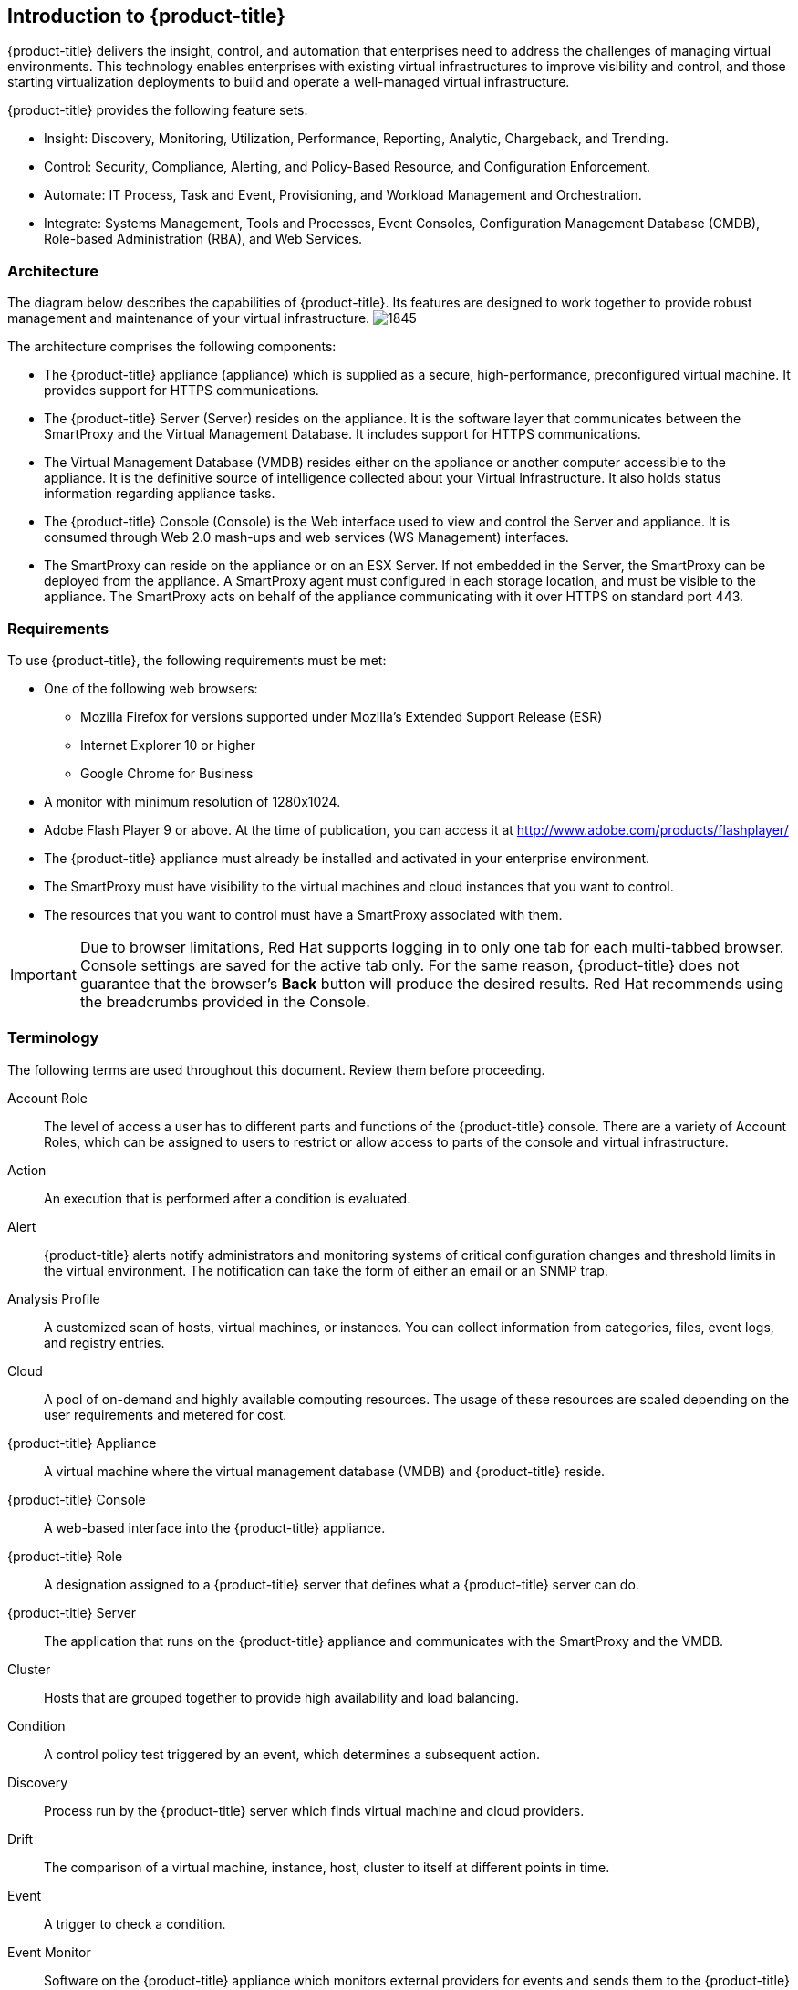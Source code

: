 [[introduction]]
== Introduction to {product-title}

{product-title} delivers the insight, control, and automation that enterprises need to address the challenges of managing virtual environments.
This technology enables enterprises with existing virtual infrastructures to improve visibility and control, and those starting virtualization deployments to build and operate a well-managed virtual infrastructure.

{product-title} provides the following feature sets:

* Insight: Discovery, Monitoring, Utilization, Performance, Reporting, Analytic, Chargeback, and Trending.
* Control: Security, Compliance, Alerting, and Policy-Based Resource, and Configuration Enforcement.
* Automate: IT Process, Task and Event, Provisioning, and Workload Management and Orchestration.
* Integrate: Systems Management, Tools and Processes, Event Consoles, Configuration Management Database (CMDB), Role-based Administration (RBA), and Web Services.

=== Architecture

The diagram below describes the capabilities of {product-title}. Its features are designed to work together to provide robust management and maintenance of your virtual infrastructure.
image:1845.png[]

The architecture comprises the following components:

* The {product-title} appliance (appliance) which is supplied as a secure, high-performance, preconfigured virtual machine. It provides support for HTTPS communications.
* The {product-title} Server (Server) resides on the appliance. It is the software layer that communicates between the SmartProxy and the Virtual Management Database.
It includes support for HTTPS communications.
* The Virtual Management Database (VMDB) resides either on the appliance or another computer accessible to the appliance.
It is the definitive source of intelligence collected about your Virtual Infrastructure. It also holds status information regarding appliance tasks.
* The {product-title} Console (Console) is the Web interface used to view and control the Server and appliance.
It is consumed through Web 2.0 mash-ups and web services (WS Management) interfaces.
* The SmartProxy can reside on the appliance or on an ESX Server. If not embedded in the Server, the SmartProxy can be deployed from the appliance.
A SmartProxy agent must configured in each storage location, and must be visible to the appliance. The SmartProxy acts on behalf of the appliance communicating with it over HTTPS on standard port 443.

=== Requirements

To use {product-title}, the following requirements must be met:

* One of the following web browsers:
** Mozilla Firefox for versions supported under Mozilla's Extended Support Release (ESR)
** Internet Explorer 10 or higher
** Google Chrome for Business
* A monitor with minimum resolution of 1280x1024.
* Adobe Flash Player 9 or above. At the time of publication, you can access it at http://www.adobe.com/products/flashplayer/
* The {product-title} appliance must already be installed and activated in your enterprise environment.
* The SmartProxy must have visibility to the virtual machines and cloud instances that you want to control.
* The resources that you want to control must have a SmartProxy associated with them.

[IMPORTANT]
======
Due to browser limitations, Red Hat supports logging in to only one tab for each multi-tabbed browser. Console settings are saved for the active tab only. For the same reason, {product-title} does not guarantee that the browser's *Back* button will produce the desired results. Red Hat recommends using the breadcrumbs provided in the Console.
======

=== Terminology

The following terms are used throughout this document. Review them before proceeding.

Account Role:: The level of access a user has to different parts and functions of the {product-title} console. There are a variety of Account Roles, which can be assigned to users to restrict or allow access to parts of the console and virtual infrastructure.

Action:: An execution that is performed after a condition is evaluated.

Alert:: {product-title} alerts notify administrators and monitoring systems of critical configuration changes and threshold limits in the virtual environment.
The notification can take the form of either an email or an SNMP trap.

Analysis Profile:: A customized scan of hosts, virtual machines, or instances. You can collect information from categories, files, event logs, and registry entries.

Cloud:: A pool of on-demand and highly available computing resources. The usage of these resources are scaled depending on the user requirements and metered for cost.

{product-title} Appliance:: A virtual machine where the virtual management database (VMDB) and {product-title} reside.

{product-title} Console:: A web-based interface into the {product-title} appliance.

{product-title} Role:: A designation assigned to a {product-title} server that defines what a {product-title} server can do.

{product-title} Server:: The application that runs on the {product-title} appliance and communicates with the SmartProxy and the VMDB.

Cluster:: Hosts that are grouped together to provide high availability and load balancing.

Condition:: A control policy test triggered by an event, which determines a subsequent action.

Discovery:: Process run by the {product-title} server which finds virtual machine and cloud providers.

Drift:: The comparison of a virtual machine, instance, host, cluster to itself at different points in time.

Event:: A trigger to check a condition.

Event Monitor:: Software on the {product-title} appliance which monitors external providers for events and sends them to the {product-title} server.

Host:: A computer running a hypervisor, capable of hosting and monitoring virtual machines. Supported hypervisors include RHEV-H, VMware ESX hosts, Windows Hyper-V hosts.

Instance/Cloud Instance:: A on-demand virtual machine based upon a predefined image and uses a scalable set of hardware resources such as CPU, memory, networking interfaces.

Managed/Registered VM:: A virtual machine that is connected to a host and exists in the VMDB. Also, a template that is connected to a provider and exists in the VMDB.
Note that templates cannot be connected to a host.

Managed/Unregistered VM:: A virtual machine or template that resides on a repository or is no longer connected to a provider or host and exists in the VMDB.
A virtual machine that was previously considered registered may become unregistered if the virtual machine was removed from provider inventory.

Provider:: A computer on which software is loaded which manages multiple virtual machines that reside on multiple hosts.

Policy:: A combination of an event, a condition, and an action used to manage a virtual machine.

Policy Profile:: A set of policies.

Refresh:: A process run by the {product-title} server which checks for relationships of the provider or host to other resources, such as storage locations, repositories, virtual machines, or instances.
It also checks the power states of those resources.

Regions:: Regions are used to create a central database for reporting and charting. Regions are used primarily to consolidate multiple VMDBs into one master VMDB for reporting.

Resource:: A host, provider, instance, virtual machine, repository, or datastore.

Resource Pool:: A group of virtual machines across which CPU and memory resources are allocated.

Repository:: A place on a datastore resource which contains virtual machines.

SmartProxy:: The SmartProxy is a software agent that acts on behalf of the {product-title} appliance to perform actions on hosts, providers, storage and virtual machines.

:: The SmartProxy can be configured to reside on the {product-title} appliance or on an ESX server version.
The SmartProxy can be deployed from the {product-title} appliance, and provides visibility to the VMFS storage. Each storage location must have a SmartProxy with visibility to it.
The SmartProxy acts on behalf of the {product-title} appliance. If the SmartProxy is not embedded in the {product-title} server, it communicates with the {product-title} appliance over HTTPS on standard port 443.

SmartState Analysis:: Process run by the SmartProxy which collects the details of a virtual machine or instance. Such details include accounts, drivers, network information, hardware, and security patches. This process is also run by the {product-title} server on hosts and clusters. The data is stored in the VMDB.

SmartTags:: Descriptors that allow you to create a customized, searchable index for the resources in your clouds and infrastructure.

Storage Location:: A device, such as a VMware datastore, where digital information resides that is connected to a resource.

Tags:: Descriptive terms defined by a {product-title} user or the system used to categorize a resource.

Template:: A template is a copy of a preconfigured virtual machine, designed to capture installed software and software configurations, as well as the hardware configuration, of the original virtual machine.

Unmanaged Virtual Machine:: Files discovered on a datastore that do not have a virtual machine associated with them in the VMDB.
These files may be registered to a provider that the {product-title} server does not have configuration information on.
Possible causes may be that the provider has not been discovered or that the provider has been discovered, but no security credentials have been provided.

Virtual Machine:: A software implementation of a system that functions similar to a physical machine.
Virtual machines utilize the hardware infrastructure of a physical host, or a set of physical hosts, to provide a scalable and on-demand method of system provisioning.

Virtual Management Database (VMDB):: Database used by the {product-title} appliance to store information about your resources, users, and anything else required to manage your virtual enterprise.

Virtual Thumbnail:: An image in the web interface representing a resource, such as a provider or a virtual machine, showing the resource's properties at a glance. Each virtual thumbnail is divided into quadrants, which provide information about the resource, such as its software and power state.

Zones:: {product-title} Infrastructure can be organized into zones to configure failover and to isolate traffic. Zones can be created based on your environment.
Zones can be based on geographic location, network location, or function. When first started, new servers are put into the default zone.

=== Getting Help and Giving Feedback

If you experience difficulty with a procedure described in this documentation, visit the Red Hat Customer Portal at http://access.redhat.com. Through the Customer Portal, you can:

* search or browse through a knowledgebase of technical support articles about Red Hat products
* submit a support case to Red Hat Global Support Services (GSS)
* access other product documentation

Red Hat also hosts a large number of electronic mailing lists for discussion of Red Hat software and technology.
You can find a list of publicly available mailing lists at https://www.redhat.com/mailman/listinfo. Click on the name of any mailing list to subscribe to that list or to access the list archives.

=== Documentation Feedback

If you find a typographical error in this manual, or if you have thought of a way to make this manual better, please submit a report to GSS through the customer portal.

When submitting a report, be sure to mention the manual's identifier: `Deployment Planning Guide`

If you have a suggestion for improving the documentation, try to be as specific as possible when describing it.
If you have found an error, please include the section number and some of the surrounding text so we can find it easily.




